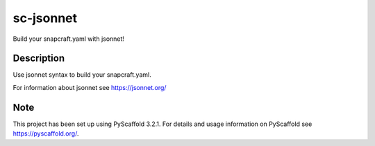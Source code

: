 ==========
sc-jsonnet
==========


Build your snapcraft.yaml with jsonnet!


Description
===========

Use jsonnet syntax to build your snapcraft.yaml.

For information about jsonnet see https://jsonnet.org/


Note
====

This project has been set up using PyScaffold 3.2.1. For details and usage
information on PyScaffold see https://pyscaffold.org/.
